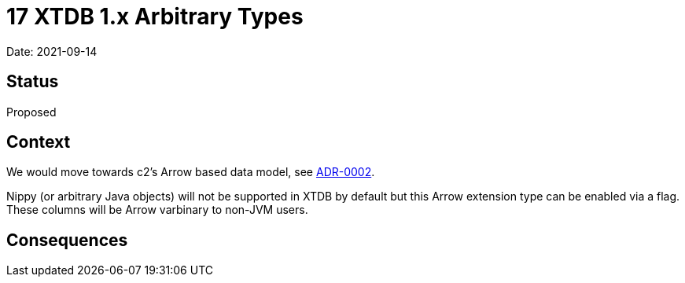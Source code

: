 = 17 XTDB 1.x Arbitrary Types

Date: 2021-09-14

== Status

Proposed

== Context

We would move towards c2’s Arrow based data model, see link:0002-data-model.adoc[ADR-0002].

Nippy (or arbitrary Java objects) will not be supported in XTDB by default but this Arrow extension type can be enabled via a flag.
These columns will be Arrow varbinary to non-JVM users.

== Consequences

